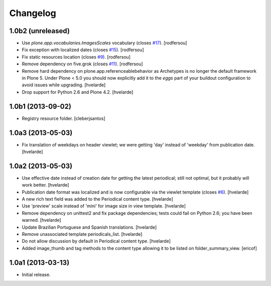 Changelog
---------

1.0b2 (unreleased)
^^^^^^^^^^^^^^^^^^

- Use `plone.app.vocabularies.ImagesScales` vocabulary (closes `#17`_).
  [rodfersou]

- Fix exception with localized dates (closes `#15`_).
  [rodfersou]

- Fix static resources location (closes `#9`_).
  [rodfersou]

- Remove dependency on five.grok (closes `#11`_).
  [rodfersou]

- Remove hard dependency on plone.app.referenceablebehavior as Archetypes is no longer the default framework in Plone 5.
  Under Plone < 5.0 you should now explicitly add it to the `eggs` part of your buildout configuration to avoid issues while upgrading.
  [hvelarde]

- Drop support for Python 2.6 and Plone 4.2.
  [hvelarde]


1.0b1 (2013-09-02)
^^^^^^^^^^^^^^^^^^

- Registry resource folder. [cleberjsantos]


1.0a3 (2013-05-03)
^^^^^^^^^^^^^^^^^^

- Fix translation of weekdays on header viewlet; we were getting 'day' instead
  of 'weekday' from publication date. [hvelarde]


1.0a2 (2013-05-03)
^^^^^^^^^^^^^^^^^^

- Use effective date instead of creation date for getting the latest
  periodical; still not optimal, but it probably will work better. [hvelarde]

- Publication date format was localized and is now configurable via the
  viewlet template (closes `#6`_). [hvelarde]

- A new rich text field was added to the Periodical content type. [hvelarde]

- Use 'preview' scale instead of 'mini' for image size in view template.
  [hvelarde]

- Remove dependency on unittest2 and fix package dependencies; tests could
  fail on Python 2.6; you have been warned. [hvelarde]

- Update Brazilian Portuguese and Spanish translations. [hvelarde]

- Remove unassociated template periodicals_list. [hvelarde]

- Do not allow discussion by default in Periodical content type. [hvelarde]

- Added image_thumb and tag methods to the content type allowing it to be
  listed on folder_summary_view. [ericof]


1.0a1 (2013-03-13)
^^^^^^^^^^^^^^^^^^^^

- Initial release.

.. _`#6`: https://github.com/simplesconsultoria/sc.periodicals/issues/6
.. _`#9`: https://github.com/simplesconsultoria/sc.periodicals/issues/9
.. _`#11`: https://github.com/simplesconsultoria/sc.periodicals/issues/11
.. _`#15`: https://github.com/simplesconsultoria/sc.periodicals/issues/15
.. _`#17`: https://github.com/simplesconsultoria/sc.periodicals/issues/17
